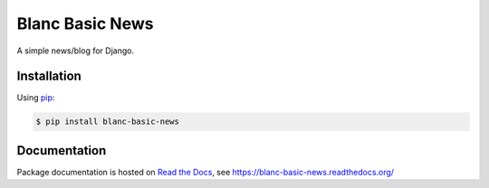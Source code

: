 Blanc Basic News
================

A simple news/blog for Django.

Installation
------------

Using pip_:

.. _pip: https://pip.pypa.io/

.. code-block:: console

    $ pip install blanc-basic-news

Documentation
-------------

Package documentation is hosted on `Read the Docs`_, see
https://blanc-basic-news.readthedocs.org/

.. _Read the Docs: https://readthedocs.org/
